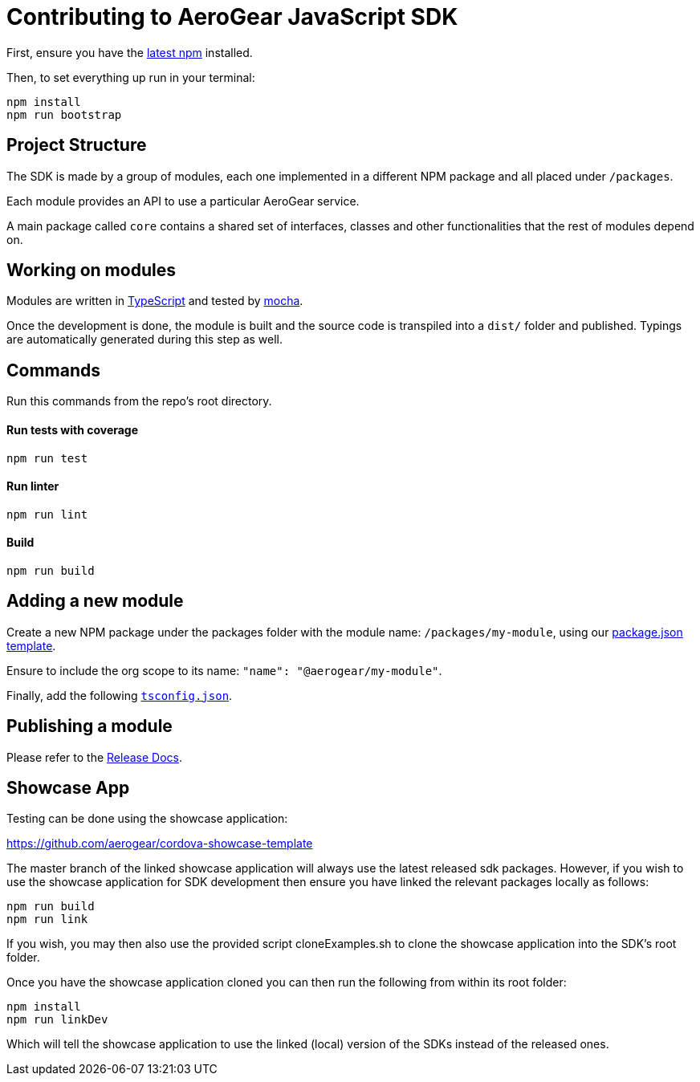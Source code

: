 = Contributing to AeroGear JavaScript SDK

First, ensure you have the https://docs.npmjs.com/[latest npm] installed.

Then, to set everything up run in your terminal:
[source,bash]
npm install
npm run bootstrap

== Project Structure
The SDK is made by a group of modules, each one implemented in a different NPM package and all placed under `/packages`.

Each module provides an API to use a particular AeroGear service.

A main package called `core` contains a shared set of interfaces, classes and other functionalities that the rest of modules depend on.

== Working on modules

Modules are written in https://www.typescriptlang.org/[TypeScript] and tested by https://mochajs.org/[mocha].

Once the development is done, the module is built and the source code is transpiled into a `dist/` folder and published. Typings are automatically generated during this step as well.

== Commands

Run this commands from the repo's root directory.

==== Run tests with coverage
[source,bash]
npm run test

==== Run linter
[source,bash]
npm run lint

==== Build
[source,bash]
npm run build

== Adding a new module

Create a new NPM package under the packages folder with the module name: `/packages/my-module`, using our link:../templates/package.json[package.json template].

Ensure to include the org scope to its name: `"name": "@aerogear/my-module"`.

Finally, add the following link:../templates/tsconfig.json[`tsconfig.json`].

== Publishing a module

Please refer to the https://github.com/aerogear/aerogear-js-sdk/blob/master/docs/releng.adoc[Release Docs].

== Showcase App

Testing can be done using the showcase application:

https://github.com/aerogear/cordova-showcase-template

The master branch of the linked showcase application will always use the latest released sdk packages. However,
if you wish to use the showcase application for SDK development then ensure you have linked the relevant packages locally as follows:

[source,bash]
npm run build
npm run link

If you wish, you may then also use the provided script cloneExamples.sh to clone the showcase application into the SDK's
root folder.

Once you have the showcase application cloned you can then run the following from within its root folder:

[source, bash]
npm install
npm run linkDev

Which will tell the showcase application to use the linked (local) version of the SDKs instead of the released ones.
